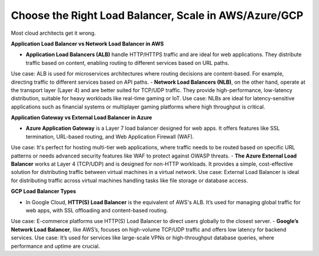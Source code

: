 Choose the Right Load Balancer, Scale in AWS/Azure/GCP
===================================

Most cloud architects get it wrong.

**Application Load Balancer vs Network Load Balancer in AWS**

- **Application Load Balancers (ALB)** handle HTTP/HTTPS traffic and are ideal for web applications. They distribute traffic based on content, enabling routing to different services based on URL paths.
Use case: ALB is used for microservices architectures where routing decisions are content-based. For example, directing traffic to different services based on API paths.
- **Network Load Balancers (NLB)**, on the other hand, operate at the transport layer (Layer 4) and are better suited for TCP/UDP traffic. They provide high-performance, low-latency distribution, suitable for heavy workloads like real-time gaming or IoT.
Use case: NLBs are ideal for latency-sensitive applications such as financial systems or multiplayer gaming platforms where high throughput is critical.

**Application Gateway vs External Load Balancer in Azure**

- **Azure Application Gateway** is a Layer 7 load balancer designed for web apps. It offers features like SSL termination, URL-based routing, and Web Application Firewall (WAF).
Use case: It's perfect for hosting multi-tier web applications, where traffic needs to be routed based on specific URL patterns or needs advanced security features like WAF to protect against OWASP threats.
- **The Azure External Load Balancer** works at Layer 4 (TCP/UDP) and is designed for non-HTTP workloads. It provides a simple, cost-effective solution for distributing traffic between virtual machines in a virtual network.
Use case: External Load Balancer is ideal for distributing traffic across virtual machines handling tasks like file storage or database access.

**GCP Load Balancer Types**

- In Google Cloud, **HTTP(S) Load Balancer** is the equivalent of AWS's ALB. It’s used for managing global traffic for web apps, with SSL offloading and content-based routing.
Use case: E-commerce platforms use HTTP(S) Load Balancer to direct users globally to the closest server.
- **Google’s Network Load Balancer**, like AWS’s, focuses on high-volume TCP/UDP traffic and offers low latency for backend services.
Use case: It’s used for services like large-scale VPNs or high-throughput database queries, where performance and uptime are crucial.
